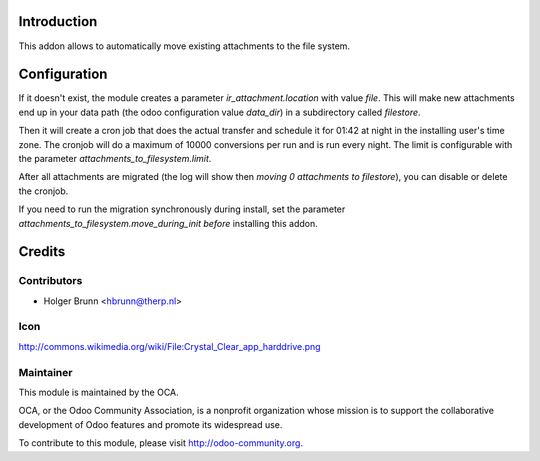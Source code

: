 Introduction
============
This addon allows to automatically move existing attachments to the file
system.

Configuration
=============
If it doesn't exist, the module creates a parameter `ir_attachment.location`
with value `file`. This will make new attachments end up in your
data path (the odoo configuration value `data_dir`) in a subdirectory called
`filestore`.

Then it will create a cron job that does the actual transfer and schedule it
for 01:42 at night in the installing user's time zone. The cronjob will do a
maximum of 10000 conversions per run and is run every night.
The limit is configurable with the parameter `attachments_to_filesystem.limit`.

After all attachments are migrated (the log will show then `moving 0
attachments to filestore`), you can disable or delete the cronjob.

If you need to run the migration synchronously during install, set the
parameter `attachments_to_filesystem.move_during_init` *before* installing this
addon.

Credits
=======

Contributors
------------

* Holger Brunn <hbrunn@therp.nl>

Icon
----

http://commons.wikimedia.org/wiki/File:Crystal_Clear_app_harddrive.png

Maintainer
----------

.. image:: http://odoo-community.org/logo.png
   :alt: Odoo Community Association
   :target: http://odoo-community.org

This module is maintained by the OCA.

OCA, or the Odoo Community Association, is a nonprofit organization whose
mission is to support the collaborative development of Odoo features and
promote its widespread use.

To contribute to this module, please visit http://odoo-community.org.



